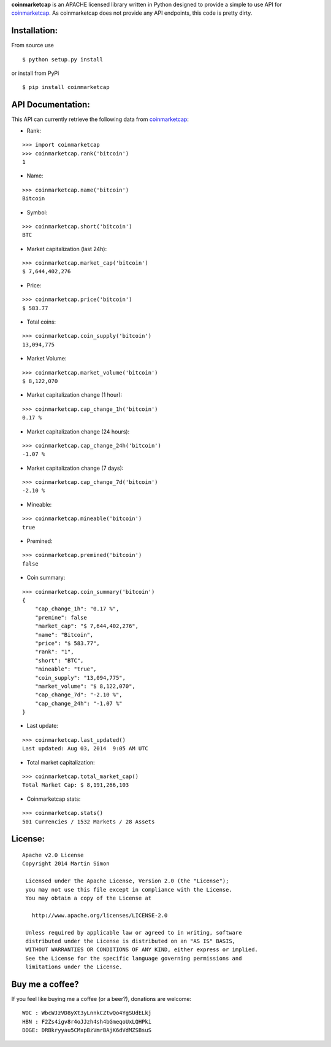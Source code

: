 **coinmarketcap** is an APACHE licensed library written in Python
designed to provide a simple to use API for `coinmarketcap`_. As
coinmarketcap does not provide any API endpoints, this code is pretty
dirty.

Installation:
-------------

From source use

::

    $ python setup.py install

or install from PyPi

::

    $ pip install coinmarketcap

API Documentation:
------------------

This API can currently retrieve the following data from
`coinmarketcap`_:

-  Rank:

::

    >>> import coinmarketcap
    >>> coinmarketcap.rank('bitcoin')
    1

-  Name:

::

    >>> coinmarketcap.name('bitcoin')
    Bitcoin

-  Symbol:

::

    >>> coinmarketcap.short('bitcoin')
    BTC

-  Market capitalization (last 24h):

::

    >>> coinmarketcap.market_cap('bitcoin')
    $ 7,644,402,276

-  Price:

::

    >>> coinmarketcap.price('bitcoin')
    $ 583.77

-  Total coins:

::

    >>> coinmarketcap.coin_supply('bitcoin')
    13,094,775

-  Market Volume:

::

    >>> coinmarketcap.market_volume('bitcoin')
    $ 8,122,070

-  Market capitalization change (1 hour):

::

    >>> coinmarketcap.cap_change_1h('bitcoin')
    0.17 %

-  Market capitalization change (24 hours):

::

    >>> coinmarketcap.cap_change_24h('bitcoin')
    -1.07 %

-  Market capitalization change (7 days):

::

    >>> coinmarketcap.cap_change_7d('bitcoin')
    -2.10 %

-  Mineable:

::

    >>> coinmarketcap.mineable('bitcoin')
    true

-  Premined:

::

    >>> coinmarketcap.premined('bitcoin')
    false

-  Coin summary:

::

    >>> coinmarketcap.coin_summary('bitcoin')
    {
        "cap_change_1h": "0.17 %",
        "premine": false 
        "market_cap": "$ 7,644,402,276", 
        "name": "Bitcoin", 
        "price": "$ 583.77", 
        "rank": "1", 
        "short": "BTC",
        "mineable": "true",
        "coin_supply": "13,094,775", 
        "market_volume": "$ 8,122,070", 
        "cap_change_7d": "-2.10 %", 
        "cap_change_24h": "-1.07 %"
    }

-  Last update:

::

    >>> coinmarketcap.last_updated()
    Last updated: Aug 03, 2014  9:05 AM UTC

-  Total market capitalization:

::

    >>> coinmarketcap.total_market_cap()
    Total Market Cap: $ 8,191,266,103

-  Coinmarketcap stats:

::

    >>> coinmarketcap.stats()
    501 Currencies / 1532 Markets / 28 Assets

License:
--------

::

      Apache v2.0 License
      Copyright 2014 Martin Simon

       Licensed under the Apache License, Version 2.0 (the "License");
       you may not use this file except in compliance with the License.
       You may obtain a copy of the License at

         http://www.apache.org/licenses/LICENSE-2.0

       Unless required by applicable law or agreed to in writing, software
       distributed under the License is distributed on an "AS IS" BASIS,
       WITHOUT WARRANTIES OR CONDITIONS OF ANY KIND, either express or implied.
       See the License for the specific language governing permissions and
       limitations under the License.

Buy me a coffee?
----------------

If you feel like buying me a coffee (or a beer?), donations are welcome:

::

    WDC : WbcWJzVD8yXt3yLnnkCZtwQo4YgSUdELkj
    HBN : F2Zs4igv8r4oJJzh4sh4bGmeqoUxLQHPki
    DOGE: DRBkryyau5CMxpBzVmrBAjK6dVdMZSBsuS

.. _coinmarketcap: http://coinmarketcap.com/